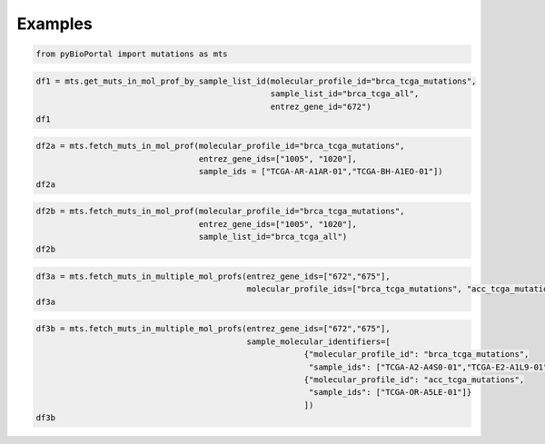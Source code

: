 .. raw:: html

  <hr>

.. raw:: html

    <head>
        <link rel="stylesheet" href="_static/css/notebook_cell_style.css" type="text/css">
    </head>     

Examples
^^^^^^^^

.. code:: ipython3

    from pyBioPortal import mutations as mts

.. code:: ipython3

    df1 = mts.get_muts_in_mol_prof_by_sample_list_id(molecular_profile_id="brca_tcga_mutations", 
                                                     sample_list_id="brca_tcga_all", 
                                                     entrez_gene_id="672")
    df1




.. raw:: html

    <div>
    <style scoped>
        .dataframe tbody tr th:only-of-type {
            vertical-align: middle;
        }
    
        .dataframe tbody tr th {
            vertical-align: top;
        }
    
        .dataframe thead th {
            text-align: right;
        }
    </style>
    <table border="1" class="dataframe">
      <thead>
        <tr style="text-align: right;">
          <th></th>
          <th>uniqueSampleKey</th>
          <th>uniquePatientKey</th>
          <th>molecularProfileId</th>
          <th>sampleId</th>
          <th>patientId</th>
          <th>entrezGeneId</th>
          <th>studyId</th>
          <th>center</th>
          <th>mutationStatus</th>
          <th>validationStatus</th>
          <th>...</th>
          <th>proteinChange</th>
          <th>mutationType</th>
          <th>ncbiBuild</th>
          <th>variantType</th>
          <th>keyword</th>
          <th>chr</th>
          <th>variantAllele</th>
          <th>refseqMrnaId</th>
          <th>proteinPosStart</th>
          <th>proteinPosEnd</th>
        </tr>
      </thead>
      <tbody>
        <tr>
          <th>0</th>
          <td>VENHQS1BMi1BNFMwLTAxOmJyY2FfdGNnYQ</td>
          <td>VENHQS1BMi1BNFMwOmJyY2FfdGNnYQ</td>
          <td>brca_tcga_mutations</td>
          <td>TCGA-A2-A4S0-01</td>
          <td>TCGA-A2-A4S0</td>
          <td>672</td>
          <td>brca_tcga</td>
          <td>genome.wustl.edu</td>
          <td>Somatic</td>
          <td>Untested</td>
          <td>...</td>
          <td>K50T</td>
          <td>Missense_Mutation</td>
          <td>GRCh37</td>
          <td>SNP</td>
          <td>BRCA1 K50 missense</td>
          <td>17</td>
          <td>G</td>
          <td>NM_007294.3</td>
          <td>50</td>
          <td>50</td>
        </tr>
        <tr>
          <th>1</th>
          <td>VENHQS1FMi1BMUw5LTAxOmJyY2FfdGNnYQ</td>
          <td>VENHQS1FMi1BMUw5OmJyY2FfdGNnYQ</td>
          <td>brca_tcga_mutations</td>
          <td>TCGA-E2-A1L9-01</td>
          <td>TCGA-E2-A1L9</td>
          <td>672</td>
          <td>brca_tcga</td>
          <td>genome.wustl.edu</td>
          <td>Somatic</td>
          <td>Untested</td>
          <td>...</td>
          <td>S1027I</td>
          <td>Missense_Mutation</td>
          <td>GRCh37</td>
          <td>SNP</td>
          <td>BRCA1 S1027 missense</td>
          <td>17</td>
          <td>A</td>
          <td>NM_007294.3</td>
          <td>1027</td>
          <td>1027</td>
        </tr>
        <tr>
          <th>2</th>
          <td>VENHQS1CSC1BMFdBLTAxOmJyY2FfdGNnYQ</td>
          <td>VENHQS1CSC1BMFdBOmJyY2FfdGNnYQ</td>
          <td>brca_tcga_mutations</td>
          <td>TCGA-BH-A0WA-01</td>
          <td>TCGA-BH-A0WA</td>
          <td>672</td>
          <td>brca_tcga</td>
          <td>genome.wustl.edu</td>
          <td>Somatic</td>
          <td>Untested</td>
          <td>...</td>
          <td>X1559_splice</td>
          <td>Splice_Site</td>
          <td>GRCh37</td>
          <td>SNP</td>
          <td>BRCA1 truncating</td>
          <td>17</td>
          <td>T</td>
          <td>NM_007294.3</td>
          <td>1559</td>
          <td>1559</td>
        </tr>
        <tr>
          <th>3</th>
          <td>VENHQS1FOS1BMU5DLTAxOmJyY2FfdGNnYQ</td>
          <td>VENHQS1FOS1BMU5DOmJyY2FfdGNnYQ</td>
          <td>brca_tcga_mutations</td>
          <td>TCGA-E9-A1NC-01</td>
          <td>TCGA-E9-A1NC</td>
          <td>672</td>
          <td>brca_tcga</td>
          <td>genome.wustl.edu</td>
          <td>Somatic</td>
          <td>Untested</td>
          <td>...</td>
          <td>Q139*</td>
          <td>Nonsense_Mutation</td>
          <td>GRCh37</td>
          <td>SNP</td>
          <td>BRCA1 truncating</td>
          <td>17</td>
          <td>A</td>
          <td>NM_007294.3</td>
          <td>139</td>
          <td>139</td>
        </tr>
        <tr>
          <th>4</th>
          <td>VENHQS1DOC1BMTJULTAxOmJyY2FfdGNnYQ</td>
          <td>VENHQS1DOC1BMTJUOmJyY2FfdGNnYQ</td>
          <td>brca_tcga_mutations</td>
          <td>TCGA-C8-A12T-01</td>
          <td>TCGA-C8-A12T</td>
          <td>672</td>
          <td>brca_tcga</td>
          <td>genome.wustl.edu</td>
          <td>Somatic</td>
          <td>Untested</td>
          <td>...</td>
          <td>D1344H</td>
          <td>Missense_Mutation</td>
          <td>GRCh37</td>
          <td>SNP</td>
          <td>BRCA1 D1344 missense</td>
          <td>17</td>
          <td>G</td>
          <td>NM_007294.3</td>
          <td>1344</td>
          <td>1344</td>
        </tr>
        <tr>
          <th>5</th>
          <td>VENHQS1MTC1BNVlQLTAxOmJyY2FfdGNnYQ</td>
          <td>VENHQS1MTC1BNVlQOmJyY2FfdGNnYQ</td>
          <td>brca_tcga_mutations</td>
          <td>TCGA-LL-A5YP-01</td>
          <td>TCGA-LL-A5YP</td>
          <td>672</td>
          <td>brca_tcga</td>
          <td>genome.wustl.edu</td>
          <td>Somatic</td>
          <td>Untested</td>
          <td>...</td>
          <td>D96H</td>
          <td>Missense_Mutation</td>
          <td>GRCh37</td>
          <td>SNP</td>
          <td>BRCA1 D96 missense</td>
          <td>17</td>
          <td>G</td>
          <td>NM_007294.3</td>
          <td>96</td>
          <td>96</td>
        </tr>
        <tr>
          <th>6</th>
          <td>VENHQS1BTy1BMUtSLTAxOmJyY2FfdGNnYQ</td>
          <td>VENHQS1BTy1BMUtSOmJyY2FfdGNnYQ</td>
          <td>brca_tcga_mutations</td>
          <td>TCGA-AO-A1KR-01</td>
          <td>TCGA-AO-A1KR</td>
          <td>672</td>
          <td>brca_tcga</td>
          <td>genome.wustl.edu</td>
          <td>Somatic</td>
          <td>Untested</td>
          <td>...</td>
          <td>C644del</td>
          <td>In_Frame_Del</td>
          <td>GRCh37</td>
          <td>DEL</td>
          <td>BRCA1 644-644 deletion</td>
          <td>17</td>
          <td>-</td>
          <td>NM_007294.3</td>
          <td>644</td>
          <td>644</td>
        </tr>
        <tr>
          <th>7</th>
          <td>VENHQS1BMS1BMFNJLTAxOmJyY2FfdGNnYQ</td>
          <td>VENHQS1BMS1BMFNJOmJyY2FfdGNnYQ</td>
          <td>brca_tcga_mutations</td>
          <td>TCGA-A1-A0SI-01</td>
          <td>TCGA-A1-A0SI</td>
          <td>672</td>
          <td>brca_tcga</td>
          <td>genome.wustl.edu</td>
          <td>Somatic</td>
          <td>Untested</td>
          <td>...</td>
          <td>E9Q</td>
          <td>Missense_Mutation</td>
          <td>GRCh37</td>
          <td>SNP</td>
          <td>BRCA1 E9 missense</td>
          <td>17</td>
          <td>G</td>
          <td>NM_007294.3</td>
          <td>9</td>
          <td>9</td>
        </tr>
        <tr>
          <th>8</th>
          <td>VENHQS1BTi1BMFhVLTAxOmJyY2FfdGNnYQ</td>
          <td>VENHQS1BTi1BMFhVOmJyY2FfdGNnYQ</td>
          <td>brca_tcga_mutations</td>
          <td>TCGA-AN-A0XU-01</td>
          <td>TCGA-AN-A0XU</td>
          <td>672</td>
          <td>brca_tcga</td>
          <td>genome.wustl.edu</td>
          <td>Somatic</td>
          <td>Untested</td>
          <td>...</td>
          <td>G1788V</td>
          <td>Missense_Mutation</td>
          <td>GRCh37</td>
          <td>SNP</td>
          <td>BRCA1 G1788 missense</td>
          <td>17</td>
          <td>A</td>
          <td>NM_007294.3</td>
          <td>1788</td>
          <td>1788</td>
        </tr>
        <tr>
          <th>9</th>
          <td>VENHQS1BMi1BMjVCLTAxOmJyY2FfdGNnYQ</td>
          <td>VENHQS1BMi1BMjVCOmJyY2FfdGNnYQ</td>
          <td>brca_tcga_mutations</td>
          <td>TCGA-A2-A25B-01</td>
          <td>TCGA-A2-A25B</td>
          <td>672</td>
          <td>brca_tcga</td>
          <td>genome.wustl.edu</td>
          <td>Somatic</td>
          <td>Untested</td>
          <td>...</td>
          <td>E720*</td>
          <td>Nonsense_Mutation</td>
          <td>GRCh37</td>
          <td>SNP</td>
          <td>BRCA1 truncating</td>
          <td>17</td>
          <td>A</td>
          <td>NM_007294.3</td>
          <td>720</td>
          <td>720</td>
        </tr>
        <tr>
          <th>10</th>
          <td>VENHQS1FVy1BMkZSLTAxOmJyY2FfdGNnYQ</td>
          <td>VENHQS1FVy1BMkZSOmJyY2FfdGNnYQ</td>
          <td>brca_tcga_mutations</td>
          <td>TCGA-EW-A2FR-01</td>
          <td>TCGA-EW-A2FR</td>
          <td>672</td>
          <td>brca_tcga</td>
          <td>genome.wustl.edu</td>
          <td>Somatic</td>
          <td>Untested</td>
          <td>...</td>
          <td>D366N</td>
          <td>Missense_Mutation</td>
          <td>GRCh37</td>
          <td>SNP</td>
          <td>BRCA1 D366 missense</td>
          <td>17</td>
          <td>T</td>
          <td>NM_007294.3</td>
          <td>366</td>
          <td>366</td>
        </tr>
        <tr>
          <th>11</th>
          <td>VENHQS1EOC1BMjdNLTAxOmJyY2FfdGNnYQ</td>
          <td>VENHQS1EOC1BMjdNOmJyY2FfdGNnYQ</td>
          <td>brca_tcga_mutations</td>
          <td>TCGA-D8-A27M-01</td>
          <td>TCGA-D8-A27M</td>
          <td>672</td>
          <td>brca_tcga</td>
          <td>genome.wustl.edu</td>
          <td>Somatic</td>
          <td>Untested</td>
          <td>...</td>
          <td>P1614Qfs*19</td>
          <td>Frame_Shift_Del</td>
          <td>GRCh37</td>
          <td>DEL</td>
          <td>BRCA1 truncating</td>
          <td>17</td>
          <td>-</td>
          <td>NM_007294.3</td>
          <td>1614</td>
          <td>1614</td>
        </tr>
        <tr>
          <th>12</th>
          <td>VENHQS1QRS1BNURFLTAxOmJyY2FfdGNnYQ</td>
          <td>VENHQS1QRS1BNURFOmJyY2FfdGNnYQ</td>
          <td>brca_tcga_mutations</td>
          <td>TCGA-PE-A5DE-01</td>
          <td>TCGA-PE-A5DE</td>
          <td>672</td>
          <td>brca_tcga</td>
          <td>genome.wustl.edu</td>
          <td>Somatic</td>
          <td>Untested</td>
          <td>...</td>
          <td>E1419K</td>
          <td>Missense_Mutation</td>
          <td>GRCh37</td>
          <td>SNP</td>
          <td>BRCA1 E1419 missense</td>
          <td>17</td>
          <td>T</td>
          <td>NM_007294.3</td>
          <td>1419</td>
          <td>1419</td>
        </tr>
      </tbody>
    </table>
    <p>13 rows × 25 columns</p>
    </div>



.. code:: ipython3

    df2a = mts.fetch_muts_in_mol_prof(molecular_profile_id="brca_tcga_mutations",
                                      entrez_gene_ids=["1005", "1020"],
                                      sample_ids = ["TCGA-AR-A1AR-01","TCGA-BH-A1EO-01"])                                                 
    df2a




.. raw:: html

    <div>
    <style scoped>
        .dataframe tbody tr th:only-of-type {
            vertical-align: middle;
        }
    
        .dataframe tbody tr th {
            vertical-align: top;
        }
    
        .dataframe thead th {
            text-align: right;
        }
    </style>
    <table border="1" class="dataframe">
      <thead>
        <tr style="text-align: right;">
          <th></th>
          <th>uniqueSampleKey</th>
          <th>uniquePatientKey</th>
          <th>molecularProfileId</th>
          <th>sampleId</th>
          <th>patientId</th>
          <th>entrezGeneId</th>
          <th>studyId</th>
          <th>center</th>
          <th>mutationStatus</th>
          <th>validationStatus</th>
          <th>...</th>
          <th>proteinChange</th>
          <th>mutationType</th>
          <th>ncbiBuild</th>
          <th>variantType</th>
          <th>keyword</th>
          <th>chr</th>
          <th>variantAllele</th>
          <th>refseqMrnaId</th>
          <th>proteinPosStart</th>
          <th>proteinPosEnd</th>
        </tr>
      </thead>
      <tbody>
        <tr>
          <th>0</th>
          <td>VENHQS1CSC1BMUVPLTAxOmJyY2FfdGNnYQ</td>
          <td>VENHQS1CSC1BMUVPOmJyY2FfdGNnYQ</td>
          <td>brca_tcga_mutations</td>
          <td>TCGA-BH-A1EO-01</td>
          <td>TCGA-BH-A1EO</td>
          <td>1005</td>
          <td>brca_tcga</td>
          <td>genome.wustl.edu</td>
          <td>Somatic</td>
          <td>Untested</td>
          <td>...</td>
          <td>R695Q</td>
          <td>Missense_Mutation</td>
          <td>GRCh37</td>
          <td>SNP</td>
          <td>CDH7 R695 missense</td>
          <td>18</td>
          <td>A</td>
          <td>NM_004361.2</td>
          <td>695</td>
          <td>695</td>
        </tr>
        <tr>
          <th>1</th>
          <td>VENHQS1CSC1BMUVPLTAxOmJyY2FfdGNnYQ</td>
          <td>VENHQS1CSC1BMUVPOmJyY2FfdGNnYQ</td>
          <td>brca_tcga_mutations</td>
          <td>TCGA-BH-A1EO-01</td>
          <td>TCGA-BH-A1EO</td>
          <td>1020</td>
          <td>brca_tcga</td>
          <td>genome.wustl.edu</td>
          <td>Somatic</td>
          <td>Untested</td>
          <td>...</td>
          <td>V162L</td>
          <td>Missense_Mutation</td>
          <td>GRCh37</td>
          <td>SNP</td>
          <td>CDK5 V162 missense</td>
          <td>7</td>
          <td>A</td>
          <td>NM_004935.3</td>
          <td>162</td>
          <td>162</td>
        </tr>
      </tbody>
    </table>
    <p>2 rows × 25 columns</p>
    </div>



.. code:: ipython3

    df2b = mts.fetch_muts_in_mol_prof(molecular_profile_id="brca_tcga_mutations", 
                                      entrez_gene_ids=["1005", "1020"],
                                      sample_list_id="brca_tcga_all")
    df2b                                           




.. raw:: html

    <div>
    <style scoped>
        .dataframe tbody tr th:only-of-type {
            vertical-align: middle;
        }
    
        .dataframe tbody tr th {
            vertical-align: top;
        }
    
        .dataframe thead th {
            text-align: right;
        }
    </style>
    <table border="1" class="dataframe">
      <thead>
        <tr style="text-align: right;">
          <th></th>
          <th>uniqueSampleKey</th>
          <th>uniquePatientKey</th>
          <th>molecularProfileId</th>
          <th>sampleId</th>
          <th>patientId</th>
          <th>entrezGeneId</th>
          <th>studyId</th>
          <th>center</th>
          <th>mutationStatus</th>
          <th>validationStatus</th>
          <th>...</th>
          <th>proteinChange</th>
          <th>mutationType</th>
          <th>ncbiBuild</th>
          <th>variantType</th>
          <th>keyword</th>
          <th>chr</th>
          <th>variantAllele</th>
          <th>refseqMrnaId</th>
          <th>proteinPosStart</th>
          <th>proteinPosEnd</th>
        </tr>
      </thead>
      <tbody>
        <tr>
          <th>0</th>
          <td>VENHQS1CSC1BMUVPLTAxOmJyY2FfdGNnYQ</td>
          <td>VENHQS1CSC1BMUVPOmJyY2FfdGNnYQ</td>
          <td>brca_tcga_mutations</td>
          <td>TCGA-BH-A1EO-01</td>
          <td>TCGA-BH-A1EO</td>
          <td>1005</td>
          <td>brca_tcga</td>
          <td>genome.wustl.edu</td>
          <td>Somatic</td>
          <td>Untested</td>
          <td>...</td>
          <td>R695Q</td>
          <td>Missense_Mutation</td>
          <td>GRCh37</td>
          <td>SNP</td>
          <td>CDH7 R695 missense</td>
          <td>18</td>
          <td>A</td>
          <td>NM_004361.2</td>
          <td>695</td>
          <td>695</td>
        </tr>
        <tr>
          <th>1</th>
          <td>VENHQS1PTC1BNUQ4LTAxOmJyY2FfdGNnYQ</td>
          <td>VENHQS1PTC1BNUQ4OmJyY2FfdGNnYQ</td>
          <td>brca_tcga_mutations</td>
          <td>TCGA-OL-A5D8-01</td>
          <td>TCGA-OL-A5D8</td>
          <td>1005</td>
          <td>brca_tcga</td>
          <td>genome.wustl.edu</td>
          <td>Somatic</td>
          <td>Untested</td>
          <td>...</td>
          <td>S556*</td>
          <td>Nonsense_Mutation</td>
          <td>GRCh37</td>
          <td>SNP</td>
          <td>CDH7 truncating</td>
          <td>18</td>
          <td>A</td>
          <td>NM_004361.2</td>
          <td>556</td>
          <td>556</td>
        </tr>
        <tr>
          <th>2</th>
          <td>VENHQS1EOC1BMUpMLTAxOmJyY2FfdGNnYQ</td>
          <td>VENHQS1EOC1BMUpMOmJyY2FfdGNnYQ</td>
          <td>brca_tcga_mutations</td>
          <td>TCGA-D8-A1JL-01</td>
          <td>TCGA-D8-A1JL</td>
          <td>1005</td>
          <td>brca_tcga</td>
          <td>genome.wustl.edu</td>
          <td>Somatic</td>
          <td>Untested</td>
          <td>...</td>
          <td>G78A</td>
          <td>Missense_Mutation</td>
          <td>GRCh37</td>
          <td>SNP</td>
          <td>CDH7 G78 missense</td>
          <td>18</td>
          <td>C</td>
          <td>NM_004361.2</td>
          <td>78</td>
          <td>78</td>
        </tr>
        <tr>
          <th>3</th>
          <td>VENHQS1BTi1BMDQ2LTAxOmJyY2FfdGNnYQ</td>
          <td>VENHQS1BTi1BMDQ2OmJyY2FfdGNnYQ</td>
          <td>brca_tcga_mutations</td>
          <td>TCGA-AN-A046-01</td>
          <td>TCGA-AN-A046</td>
          <td>1005</td>
          <td>brca_tcga</td>
          <td>genome.wustl.edu</td>
          <td>Somatic</td>
          <td>Untested</td>
          <td>...</td>
          <td>T178M</td>
          <td>Missense_Mutation</td>
          <td>GRCh37</td>
          <td>SNP</td>
          <td>CDH7 T178 missense</td>
          <td>18</td>
          <td>T</td>
          <td>NM_004361.2</td>
          <td>178</td>
          <td>178</td>
        </tr>
        <tr>
          <th>4</th>
          <td>VENHQS1BTi1BMDQ2LTAxOmJyY2FfdGNnYQ</td>
          <td>VENHQS1BTi1BMDQ2OmJyY2FfdGNnYQ</td>
          <td>brca_tcga_mutations</td>
          <td>TCGA-AN-A046-01</td>
          <td>TCGA-AN-A046</td>
          <td>1005</td>
          <td>brca_tcga</td>
          <td>genome.wustl.edu</td>
          <td>Somatic</td>
          <td>Untested</td>
          <td>...</td>
          <td>R264Q</td>
          <td>Missense_Mutation</td>
          <td>GRCh37</td>
          <td>SNP</td>
          <td>CDH7 R264 missense</td>
          <td>18</td>
          <td>A</td>
          <td>NM_004361.2</td>
          <td>264</td>
          <td>264</td>
        </tr>
        <tr>
          <th>5</th>
          <td>VENHQS1CSC1BMUVPLTAxOmJyY2FfdGNnYQ</td>
          <td>VENHQS1CSC1BMUVPOmJyY2FfdGNnYQ</td>
          <td>brca_tcga_mutations</td>
          <td>TCGA-BH-A1EO-01</td>
          <td>TCGA-BH-A1EO</td>
          <td>1020</td>
          <td>brca_tcga</td>
          <td>genome.wustl.edu</td>
          <td>Somatic</td>
          <td>Untested</td>
          <td>...</td>
          <td>V162L</td>
          <td>Missense_Mutation</td>
          <td>GRCh37</td>
          <td>SNP</td>
          <td>CDK5 V162 missense</td>
          <td>7</td>
          <td>A</td>
          <td>NM_004935.3</td>
          <td>162</td>
          <td>162</td>
        </tr>
        <tr>
          <th>6</th>
          <td>VENHQS1EOC1BMUpBLTAxOmJyY2FfdGNnYQ</td>
          <td>VENHQS1EOC1BMUpBOmJyY2FfdGNnYQ</td>
          <td>brca_tcga_mutations</td>
          <td>TCGA-D8-A1JA-01</td>
          <td>TCGA-D8-A1JA</td>
          <td>1020</td>
          <td>brca_tcga</td>
          <td>genome.wustl.edu</td>
          <td>Somatic</td>
          <td>Untested</td>
          <td>...</td>
          <td>E101Q</td>
          <td>Missense_Mutation</td>
          <td>GRCh37</td>
          <td>SNP</td>
          <td>CDK5 E101 missense</td>
          <td>7</td>
          <td>G</td>
          <td>NM_004935.3</td>
          <td>101</td>
          <td>101</td>
        </tr>
      </tbody>
    </table>
    <p>7 rows × 25 columns</p>
    </div>



.. code:: ipython3

    df3a = mts.fetch_muts_in_multiple_mol_profs(entrez_gene_ids=["672","675"], 
                                                molecular_profile_ids=["brca_tcga_mutations", "acc_tcga_mutations"])
    df3a




.. raw:: html

    <div>
    <style scoped>
        .dataframe tbody tr th:only-of-type {
            vertical-align: middle;
        }
    
        .dataframe tbody tr th {
            vertical-align: top;
        }
    
        .dataframe thead th {
            text-align: right;
        }
    </style>
    <table border="1" class="dataframe">
      <thead>
        <tr style="text-align: right;">
          <th></th>
          <th>uniqueSampleKey</th>
          <th>uniquePatientKey</th>
          <th>molecularProfileId</th>
          <th>sampleId</th>
          <th>patientId</th>
          <th>entrezGeneId</th>
          <th>studyId</th>
          <th>center</th>
          <th>mutationStatus</th>
          <th>validationStatus</th>
          <th>...</th>
          <th>proteinChange</th>
          <th>mutationType</th>
          <th>ncbiBuild</th>
          <th>variantType</th>
          <th>chr</th>
          <th>variantAllele</th>
          <th>refseqMrnaId</th>
          <th>proteinPosStart</th>
          <th>proteinPosEnd</th>
          <th>keyword</th>
        </tr>
      </thead>
      <tbody>
        <tr>
          <th>0</th>
          <td>VENHQS1PUi1BNUxFLTAxOmFjY190Y2dh</td>
          <td>VENHQS1PUi1BNUxFOmFjY190Y2dh</td>
          <td>acc_tcga_mutations</td>
          <td>TCGA-OR-A5LE-01</td>
          <td>TCGA-OR-A5LE</td>
          <td>675</td>
          <td>acc_tcga</td>
          <td>bcgsc.ca</td>
          <td>Somatic</td>
          <td>Untested</td>
          <td>...</td>
          <td>V733_L734insFFF</td>
          <td>In_Frame_Ins</td>
          <td>GRCh37</td>
          <td>INS</td>
          <td>13</td>
          <td>TCTTCTTCT</td>
          <td>NA</td>
          <td>733</td>
          <td>734</td>
          <td>NaN</td>
        </tr>
        <tr>
          <th>1</th>
          <td>VENHQS1BMi1BNFMwLTAxOmJyY2FfdGNnYQ</td>
          <td>VENHQS1BMi1BNFMwOmJyY2FfdGNnYQ</td>
          <td>brca_tcga_mutations</td>
          <td>TCGA-A2-A4S0-01</td>
          <td>TCGA-A2-A4S0</td>
          <td>672</td>
          <td>brca_tcga</td>
          <td>genome.wustl.edu</td>
          <td>Somatic</td>
          <td>Untested</td>
          <td>...</td>
          <td>K50T</td>
          <td>Missense_Mutation</td>
          <td>GRCh37</td>
          <td>SNP</td>
          <td>17</td>
          <td>G</td>
          <td>NM_007294.3</td>
          <td>50</td>
          <td>50</td>
          <td>BRCA1 K50 missense</td>
        </tr>
        <tr>
          <th>2</th>
          <td>VENHQS1FMi1BMUw5LTAxOmJyY2FfdGNnYQ</td>
          <td>VENHQS1FMi1BMUw5OmJyY2FfdGNnYQ</td>
          <td>brca_tcga_mutations</td>
          <td>TCGA-E2-A1L9-01</td>
          <td>TCGA-E2-A1L9</td>
          <td>672</td>
          <td>brca_tcga</td>
          <td>genome.wustl.edu</td>
          <td>Somatic</td>
          <td>Untested</td>
          <td>...</td>
          <td>S1027I</td>
          <td>Missense_Mutation</td>
          <td>GRCh37</td>
          <td>SNP</td>
          <td>17</td>
          <td>A</td>
          <td>NM_007294.3</td>
          <td>1027</td>
          <td>1027</td>
          <td>BRCA1 S1027 missense</td>
        </tr>
        <tr>
          <th>3</th>
          <td>VENHQS1CSC1BMFdBLTAxOmJyY2FfdGNnYQ</td>
          <td>VENHQS1CSC1BMFdBOmJyY2FfdGNnYQ</td>
          <td>brca_tcga_mutations</td>
          <td>TCGA-BH-A0WA-01</td>
          <td>TCGA-BH-A0WA</td>
          <td>672</td>
          <td>brca_tcga</td>
          <td>genome.wustl.edu</td>
          <td>Somatic</td>
          <td>Untested</td>
          <td>...</td>
          <td>X1559_splice</td>
          <td>Splice_Site</td>
          <td>GRCh37</td>
          <td>SNP</td>
          <td>17</td>
          <td>T</td>
          <td>NM_007294.3</td>
          <td>1559</td>
          <td>1559</td>
          <td>BRCA1 truncating</td>
        </tr>
        <tr>
          <th>4</th>
          <td>VENHQS1FOS1BMU5DLTAxOmJyY2FfdGNnYQ</td>
          <td>VENHQS1FOS1BMU5DOmJyY2FfdGNnYQ</td>
          <td>brca_tcga_mutations</td>
          <td>TCGA-E9-A1NC-01</td>
          <td>TCGA-E9-A1NC</td>
          <td>672</td>
          <td>brca_tcga</td>
          <td>genome.wustl.edu</td>
          <td>Somatic</td>
          <td>Untested</td>
          <td>...</td>
          <td>Q139*</td>
          <td>Nonsense_Mutation</td>
          <td>GRCh37</td>
          <td>SNP</td>
          <td>17</td>
          <td>A</td>
          <td>NM_007294.3</td>
          <td>139</td>
          <td>139</td>
          <td>BRCA1 truncating</td>
        </tr>
        <tr>
          <th>5</th>
          <td>VENHQS1DOC1BMTJULTAxOmJyY2FfdGNnYQ</td>
          <td>VENHQS1DOC1BMTJUOmJyY2FfdGNnYQ</td>
          <td>brca_tcga_mutations</td>
          <td>TCGA-C8-A12T-01</td>
          <td>TCGA-C8-A12T</td>
          <td>672</td>
          <td>brca_tcga</td>
          <td>genome.wustl.edu</td>
          <td>Somatic</td>
          <td>Untested</td>
          <td>...</td>
          <td>D1344H</td>
          <td>Missense_Mutation</td>
          <td>GRCh37</td>
          <td>SNP</td>
          <td>17</td>
          <td>G</td>
          <td>NM_007294.3</td>
          <td>1344</td>
          <td>1344</td>
          <td>BRCA1 D1344 missense</td>
        </tr>
        <tr>
          <th>6</th>
          <td>VENHQS1MTC1BNVlQLTAxOmJyY2FfdGNnYQ</td>
          <td>VENHQS1MTC1BNVlQOmJyY2FfdGNnYQ</td>
          <td>brca_tcga_mutations</td>
          <td>TCGA-LL-A5YP-01</td>
          <td>TCGA-LL-A5YP</td>
          <td>672</td>
          <td>brca_tcga</td>
          <td>genome.wustl.edu</td>
          <td>Somatic</td>
          <td>Untested</td>
          <td>...</td>
          <td>D96H</td>
          <td>Missense_Mutation</td>
          <td>GRCh37</td>
          <td>SNP</td>
          <td>17</td>
          <td>G</td>
          <td>NM_007294.3</td>
          <td>96</td>
          <td>96</td>
          <td>BRCA1 D96 missense</td>
        </tr>
        <tr>
          <th>7</th>
          <td>VENHQS1BTy1BMUtSLTAxOmJyY2FfdGNnYQ</td>
          <td>VENHQS1BTy1BMUtSOmJyY2FfdGNnYQ</td>
          <td>brca_tcga_mutations</td>
          <td>TCGA-AO-A1KR-01</td>
          <td>TCGA-AO-A1KR</td>
          <td>672</td>
          <td>brca_tcga</td>
          <td>genome.wustl.edu</td>
          <td>Somatic</td>
          <td>Untested</td>
          <td>...</td>
          <td>C644del</td>
          <td>In_Frame_Del</td>
          <td>GRCh37</td>
          <td>DEL</td>
          <td>17</td>
          <td>-</td>
          <td>NM_007294.3</td>
          <td>644</td>
          <td>644</td>
          <td>BRCA1 644-644 deletion</td>
        </tr>
        <tr>
          <th>8</th>
          <td>VENHQS1BMS1BMFNJLTAxOmJyY2FfdGNnYQ</td>
          <td>VENHQS1BMS1BMFNJOmJyY2FfdGNnYQ</td>
          <td>brca_tcga_mutations</td>
          <td>TCGA-A1-A0SI-01</td>
          <td>TCGA-A1-A0SI</td>
          <td>672</td>
          <td>brca_tcga</td>
          <td>genome.wustl.edu</td>
          <td>Somatic</td>
          <td>Untested</td>
          <td>...</td>
          <td>E9Q</td>
          <td>Missense_Mutation</td>
          <td>GRCh37</td>
          <td>SNP</td>
          <td>17</td>
          <td>G</td>
          <td>NM_007294.3</td>
          <td>9</td>
          <td>9</td>
          <td>BRCA1 E9 missense</td>
        </tr>
        <tr>
          <th>9</th>
          <td>VENHQS1BTi1BMFhVLTAxOmJyY2FfdGNnYQ</td>
          <td>VENHQS1BTi1BMFhVOmJyY2FfdGNnYQ</td>
          <td>brca_tcga_mutations</td>
          <td>TCGA-AN-A0XU-01</td>
          <td>TCGA-AN-A0XU</td>
          <td>672</td>
          <td>brca_tcga</td>
          <td>genome.wustl.edu</td>
          <td>Somatic</td>
          <td>Untested</td>
          <td>...</td>
          <td>G1788V</td>
          <td>Missense_Mutation</td>
          <td>GRCh37</td>
          <td>SNP</td>
          <td>17</td>
          <td>A</td>
          <td>NM_007294.3</td>
          <td>1788</td>
          <td>1788</td>
          <td>BRCA1 G1788 missense</td>
        </tr>
        <tr>
          <th>10</th>
          <td>VENHQS1BMi1BMjVCLTAxOmJyY2FfdGNnYQ</td>
          <td>VENHQS1BMi1BMjVCOmJyY2FfdGNnYQ</td>
          <td>brca_tcga_mutations</td>
          <td>TCGA-A2-A25B-01</td>
          <td>TCGA-A2-A25B</td>
          <td>672</td>
          <td>brca_tcga</td>
          <td>genome.wustl.edu</td>
          <td>Somatic</td>
          <td>Untested</td>
          <td>...</td>
          <td>E720*</td>
          <td>Nonsense_Mutation</td>
          <td>GRCh37</td>
          <td>SNP</td>
          <td>17</td>
          <td>A</td>
          <td>NM_007294.3</td>
          <td>720</td>
          <td>720</td>
          <td>BRCA1 truncating</td>
        </tr>
        <tr>
          <th>11</th>
          <td>VENHQS1FVy1BMkZSLTAxOmJyY2FfdGNnYQ</td>
          <td>VENHQS1FVy1BMkZSOmJyY2FfdGNnYQ</td>
          <td>brca_tcga_mutations</td>
          <td>TCGA-EW-A2FR-01</td>
          <td>TCGA-EW-A2FR</td>
          <td>672</td>
          <td>brca_tcga</td>
          <td>genome.wustl.edu</td>
          <td>Somatic</td>
          <td>Untested</td>
          <td>...</td>
          <td>D366N</td>
          <td>Missense_Mutation</td>
          <td>GRCh37</td>
          <td>SNP</td>
          <td>17</td>
          <td>T</td>
          <td>NM_007294.3</td>
          <td>366</td>
          <td>366</td>
          <td>BRCA1 D366 missense</td>
        </tr>
        <tr>
          <th>12</th>
          <td>VENHQS1EOC1BMjdNLTAxOmJyY2FfdGNnYQ</td>
          <td>VENHQS1EOC1BMjdNOmJyY2FfdGNnYQ</td>
          <td>brca_tcga_mutations</td>
          <td>TCGA-D8-A27M-01</td>
          <td>TCGA-D8-A27M</td>
          <td>672</td>
          <td>brca_tcga</td>
          <td>genome.wustl.edu</td>
          <td>Somatic</td>
          <td>Untested</td>
          <td>...</td>
          <td>P1614Qfs*19</td>
          <td>Frame_Shift_Del</td>
          <td>GRCh37</td>
          <td>DEL</td>
          <td>17</td>
          <td>-</td>
          <td>NM_007294.3</td>
          <td>1614</td>
          <td>1614</td>
          <td>BRCA1 truncating</td>
        </tr>
        <tr>
          <th>13</th>
          <td>VENHQS1QRS1BNURFLTAxOmJyY2FfdGNnYQ</td>
          <td>VENHQS1QRS1BNURFOmJyY2FfdGNnYQ</td>
          <td>brca_tcga_mutations</td>
          <td>TCGA-PE-A5DE-01</td>
          <td>TCGA-PE-A5DE</td>
          <td>672</td>
          <td>brca_tcga</td>
          <td>genome.wustl.edu</td>
          <td>Somatic</td>
          <td>Untested</td>
          <td>...</td>
          <td>E1419K</td>
          <td>Missense_Mutation</td>
          <td>GRCh37</td>
          <td>SNP</td>
          <td>17</td>
          <td>T</td>
          <td>NM_007294.3</td>
          <td>1419</td>
          <td>1419</td>
          <td>BRCA1 E1419 missense</td>
        </tr>
        <tr>
          <th>14</th>
          <td>VENHQS1BOC1BMDdJLTAxOmJyY2FfdGNnYQ</td>
          <td>VENHQS1BOC1BMDdJOmJyY2FfdGNnYQ</td>
          <td>brca_tcga_mutations</td>
          <td>TCGA-A8-A07I-01</td>
          <td>TCGA-A8-A07I</td>
          <td>675</td>
          <td>brca_tcga</td>
          <td>genome.wustl.edu</td>
          <td>Somatic</td>
          <td>Untested</td>
          <td>...</td>
          <td>D1355Y</td>
          <td>Missense_Mutation</td>
          <td>GRCh37</td>
          <td>SNP</td>
          <td>13</td>
          <td>T</td>
          <td>NA</td>
          <td>1355</td>
          <td>1355</td>
          <td>BRCA2 D1355 missense</td>
        </tr>
        <tr>
          <th>15</th>
          <td>VENHQS1EOC1BMUpQLTAxOmJyY2FfdGNnYQ</td>
          <td>VENHQS1EOC1BMUpQOmJyY2FfdGNnYQ</td>
          <td>brca_tcga_mutations</td>
          <td>TCGA-D8-A1JP-01</td>
          <td>TCGA-D8-A1JP</td>
          <td>675</td>
          <td>brca_tcga</td>
          <td>genome.wustl.edu</td>
          <td>Somatic</td>
          <td>Untested</td>
          <td>...</td>
          <td>L1965Ffs*39</td>
          <td>Frame_Shift_Del</td>
          <td>GRCh37</td>
          <td>DEL</td>
          <td>13</td>
          <td>-</td>
          <td>NA</td>
          <td>1965</td>
          <td>1965</td>
          <td>BRCA2 truncating</td>
        </tr>
        <tr>
          <th>16</th>
          <td>VENHQS1BOC1BMDhMLTAxOmJyY2FfdGNnYQ</td>
          <td>VENHQS1BOC1BMDhMOmJyY2FfdGNnYQ</td>
          <td>brca_tcga_mutations</td>
          <td>TCGA-A8-A08L-01</td>
          <td>TCGA-A8-A08L</td>
          <td>675</td>
          <td>brca_tcga</td>
          <td>genome.wustl.edu</td>
          <td>Somatic</td>
          <td>Untested</td>
          <td>...</td>
          <td>X2602_splice</td>
          <td>Splice_Site</td>
          <td>GRCh37</td>
          <td>SNP</td>
          <td>13</td>
          <td>A</td>
          <td>NA</td>
          <td>2602</td>
          <td>2602</td>
          <td>BRCA2 truncating</td>
        </tr>
        <tr>
          <th>17</th>
          <td>VENHQS1EOC1BMjdHLTAxOmJyY2FfdGNnYQ</td>
          <td>VENHQS1EOC1BMjdHOmJyY2FfdGNnYQ</td>
          <td>brca_tcga_mutations</td>
          <td>TCGA-D8-A27G-01</td>
          <td>TCGA-D8-A27G</td>
          <td>675</td>
          <td>brca_tcga</td>
          <td>genome.wustl.edu</td>
          <td>Somatic</td>
          <td>Untested</td>
          <td>...</td>
          <td>E2175Q</td>
          <td>Missense_Mutation</td>
          <td>GRCh37</td>
          <td>SNP</td>
          <td>13</td>
          <td>C</td>
          <td>NA</td>
          <td>2175</td>
          <td>2175</td>
          <td>BRCA2 E2175 missense</td>
        </tr>
        <tr>
          <th>18</th>
          <td>VENHQS1BTi1BMEFULTAxOmJyY2FfdGNnYQ</td>
          <td>VENHQS1BTi1BMEFUOmJyY2FfdGNnYQ</td>
          <td>brca_tcga_mutations</td>
          <td>TCGA-AN-A0AT-01</td>
          <td>TCGA-AN-A0AT</td>
          <td>675</td>
          <td>brca_tcga</td>
          <td>genome.wustl.edu</td>
          <td>Somatic</td>
          <td>Untested</td>
          <td>...</td>
          <td>E2650Q</td>
          <td>Missense_Mutation</td>
          <td>GRCh37</td>
          <td>SNP</td>
          <td>13</td>
          <td>C</td>
          <td>NA</td>
          <td>2650</td>
          <td>2650</td>
          <td>BRCA2 E2650 missense</td>
        </tr>
        <tr>
          <th>19</th>
          <td>VENHQS1BMi1BMFQwLTAxOmJyY2FfdGNnYQ</td>
          <td>VENHQS1BMi1BMFQwOmJyY2FfdGNnYQ</td>
          <td>brca_tcga_mutations</td>
          <td>TCGA-A2-A0T0-01</td>
          <td>TCGA-A2-A0T0</td>
          <td>675</td>
          <td>brca_tcga</td>
          <td>genome.wustl.edu</td>
          <td>Somatic</td>
          <td>Untested</td>
          <td>...</td>
          <td>L2926*</td>
          <td>Nonsense_Mutation</td>
          <td>GRCh37</td>
          <td>SNP</td>
          <td>13</td>
          <td>G</td>
          <td>NA</td>
          <td>2926</td>
          <td>2926</td>
          <td>BRCA2 truncating</td>
        </tr>
        <tr>
          <th>20</th>
          <td>VENHQS1DOC1BMTJULTAxOmJyY2FfdGNnYQ</td>
          <td>VENHQS1DOC1BMTJUOmJyY2FfdGNnYQ</td>
          <td>brca_tcga_mutations</td>
          <td>TCGA-C8-A12T-01</td>
          <td>TCGA-C8-A12T</td>
          <td>675</td>
          <td>brca_tcga</td>
          <td>genome.wustl.edu</td>
          <td>Somatic</td>
          <td>Untested</td>
          <td>...</td>
          <td>E3177Q</td>
          <td>Missense_Mutation</td>
          <td>GRCh37</td>
          <td>SNP</td>
          <td>13</td>
          <td>C</td>
          <td>NA</td>
          <td>3177</td>
          <td>3177</td>
          <td>BRCA2 E3177 missense</td>
        </tr>
        <tr>
          <th>21</th>
          <td>VENHQS1BOC1BMDhCLTAxOmJyY2FfdGNnYQ</td>
          <td>VENHQS1BOC1BMDhCOmJyY2FfdGNnYQ</td>
          <td>brca_tcga_mutations</td>
          <td>TCGA-A8-A08B-01</td>
          <td>TCGA-A8-A08B</td>
          <td>675</td>
          <td>brca_tcga</td>
          <td>genome.wustl.edu</td>
          <td>Somatic</td>
          <td>Untested</td>
          <td>...</td>
          <td>V1270del</td>
          <td>In_Frame_Del</td>
          <td>GRCh37</td>
          <td>DEL</td>
          <td>13</td>
          <td>-</td>
          <td>NA</td>
          <td>1268</td>
          <td>1270</td>
          <td>BRCA2 1270-1270 deletion</td>
        </tr>
        <tr>
          <th>22</th>
          <td>VENHQS1BUi1BMUFJLTAxOmJyY2FfdGNnYQ</td>
          <td>VENHQS1BUi1BMUFJOmJyY2FfdGNnYQ</td>
          <td>brca_tcga_mutations</td>
          <td>TCGA-AR-A1AI-01</td>
          <td>TCGA-AR-A1AI</td>
          <td>675</td>
          <td>brca_tcga</td>
          <td>genome.wustl.edu</td>
          <td>Somatic</td>
          <td>Untested</td>
          <td>...</td>
          <td>R2336C</td>
          <td>Missense_Mutation</td>
          <td>GRCh37</td>
          <td>SNP</td>
          <td>13</td>
          <td>T</td>
          <td>NA</td>
          <td>2336</td>
          <td>2336</td>
          <td>BRCA2 R2336 missense</td>
        </tr>
        <tr>
          <th>23</th>
          <td>VENHQS1CSC1BMEhGLTAxOmJyY2FfdGNnYQ</td>
          <td>VENHQS1CSC1BMEhGOmJyY2FfdGNnYQ</td>
          <td>brca_tcga_mutations</td>
          <td>TCGA-BH-A0HF-01</td>
          <td>TCGA-BH-A0HF</td>
          <td>675</td>
          <td>brca_tcga</td>
          <td>genome.wustl.edu</td>
          <td>Somatic</td>
          <td>Untested</td>
          <td>...</td>
          <td>S879F</td>
          <td>Missense_Mutation</td>
          <td>GRCh37</td>
          <td>SNP</td>
          <td>13</td>
          <td>T</td>
          <td>NA</td>
          <td>879</td>
          <td>879</td>
          <td>BRCA2 S879 missense</td>
        </tr>
        <tr>
          <th>24</th>
          <td>VENHQS1BQy1BMjNILTAxOmJyY2FfdGNnYQ</td>
          <td>VENHQS1BQy1BMjNIOmJyY2FfdGNnYQ</td>
          <td>brca_tcga_mutations</td>
          <td>TCGA-AC-A23H-01</td>
          <td>TCGA-AC-A23H</td>
          <td>675</td>
          <td>brca_tcga</td>
          <td>genome.wustl.edu</td>
          <td>Somatic</td>
          <td>Untested</td>
          <td>...</td>
          <td>D687H</td>
          <td>Missense_Mutation</td>
          <td>GRCh37</td>
          <td>SNP</td>
          <td>13</td>
          <td>C</td>
          <td>NA</td>
          <td>687</td>
          <td>687</td>
          <td>BRCA2 D687 missense</td>
        </tr>
        <tr>
          <th>25</th>
          <td>VENHQS1BQy1BMjNILTAxOmJyY2FfdGNnYQ</td>
          <td>VENHQS1BQy1BMjNIOmJyY2FfdGNnYQ</td>
          <td>brca_tcga_mutations</td>
          <td>TCGA-AC-A23H-01</td>
          <td>TCGA-AC-A23H</td>
          <td>675</td>
          <td>brca_tcga</td>
          <td>genome.wustl.edu</td>
          <td>Somatic</td>
          <td>Untested</td>
          <td>...</td>
          <td>D1033H</td>
          <td>Missense_Mutation</td>
          <td>GRCh37</td>
          <td>SNP</td>
          <td>13</td>
          <td>C</td>
          <td>NA</td>
          <td>1033</td>
          <td>1033</td>
          <td>BRCA2 D1033 missense</td>
        </tr>
        <tr>
          <th>26</th>
          <td>VENHQS1FVy1BMVBFLTAxOmJyY2FfdGNnYQ</td>
          <td>VENHQS1FVy1BMVBFOmJyY2FfdGNnYQ</td>
          <td>brca_tcga_mutations</td>
          <td>TCGA-EW-A1PE-01</td>
          <td>TCGA-EW-A1PE</td>
          <td>675</td>
          <td>brca_tcga</td>
          <td>genome.wustl.edu</td>
          <td>Somatic</td>
          <td>Untested</td>
          <td>...</td>
          <td>E1158Q</td>
          <td>Missense_Mutation</td>
          <td>GRCh37</td>
          <td>SNP</td>
          <td>13</td>
          <td>C</td>
          <td>NA</td>
          <td>1158</td>
          <td>1158</td>
          <td>BRCA2 E1158 missense</td>
        </tr>
        <tr>
          <th>27</th>
          <td>VENHQS1FVy1BMVBFLTAxOmJyY2FfdGNnYQ</td>
          <td>VENHQS1FVy1BMVBFOmJyY2FfdGNnYQ</td>
          <td>brca_tcga_mutations</td>
          <td>TCGA-EW-A1PE-01</td>
          <td>TCGA-EW-A1PE</td>
          <td>675</td>
          <td>brca_tcga</td>
          <td>genome.wustl.edu</td>
          <td>Somatic</td>
          <td>Untested</td>
          <td>...</td>
          <td>K1191N</td>
          <td>Missense_Mutation</td>
          <td>GRCh37</td>
          <td>SNP</td>
          <td>13</td>
          <td>C</td>
          <td>NA</td>
          <td>1191</td>
          <td>1191</td>
          <td>BRCA2 K1191 missense</td>
        </tr>
        <tr>
          <th>28</th>
          <td>VENHQS1BMi1BMjVGLTAxOmJyY2FfdGNnYQ</td>
          <td>VENHQS1BMi1BMjVGOmJyY2FfdGNnYQ</td>
          <td>brca_tcga_mutations</td>
          <td>TCGA-A2-A25F-01</td>
          <td>TCGA-A2-A25F</td>
          <td>675</td>
          <td>brca_tcga</td>
          <td>genome.wustl.edu</td>
          <td>Somatic</td>
          <td>Untested</td>
          <td>...</td>
          <td>Y3049S</td>
          <td>Missense_Mutation</td>
          <td>GRCh37</td>
          <td>SNP</td>
          <td>13</td>
          <td>C</td>
          <td>NA</td>
          <td>3049</td>
          <td>3049</td>
          <td>BRCA2 Y3049 missense</td>
        </tr>
        <tr>
          <th>29</th>
          <td>VENHQS1BTy1BMTI0LTAxOmJyY2FfdGNnYQ</td>
          <td>VENHQS1BTy1BMTI0OmJyY2FfdGNnYQ</td>
          <td>brca_tcga_mutations</td>
          <td>TCGA-AO-A124-01</td>
          <td>TCGA-AO-A124</td>
          <td>675</td>
          <td>brca_tcga</td>
          <td>genome.wustl.edu</td>
          <td>Somatic</td>
          <td>Untested</td>
          <td>...</td>
          <td>C3304S</td>
          <td>Missense_Mutation</td>
          <td>GRCh37</td>
          <td>SNP</td>
          <td>13</td>
          <td>C</td>
          <td>NA</td>
          <td>3304</td>
          <td>3304</td>
          <td>BRCA2 C3304 missense</td>
        </tr>
        <tr>
          <th>30</th>
          <td>VENHQS1BTi1BMDQ2LTAxOmJyY2FfdGNnYQ</td>
          <td>VENHQS1BTi1BMDQ2OmJyY2FfdGNnYQ</td>
          <td>brca_tcga_mutations</td>
          <td>TCGA-AN-A046-01</td>
          <td>TCGA-AN-A046</td>
          <td>675</td>
          <td>brca_tcga</td>
          <td>genome.wustl.edu</td>
          <td>Somatic</td>
          <td>Untested</td>
          <td>...</td>
          <td>E3342K</td>
          <td>Missense_Mutation</td>
          <td>GRCh37</td>
          <td>SNP</td>
          <td>13</td>
          <td>A</td>
          <td>NA</td>
          <td>3342</td>
          <td>3342</td>
          <td>BRCA2 E3342 missense</td>
        </tr>
      </tbody>
    </table>
    <p>31 rows × 27 columns</p>
    </div>



.. code:: ipython3

    df3b = mts.fetch_muts_in_multiple_mol_profs(entrez_gene_ids=["672","675"], 
                                                sample_molecular_identifiers=[
                                                            {"molecular_profile_id": "brca_tcga_mutations", 
                                                             "sample_ids": ["TCGA-A2-A4S0-01","TCGA-E2-A1L9-01"]},
                                                            {"molecular_profile_id": "acc_tcga_mutations", 
                                                             "sample_ids": ["TCGA-OR-A5LE-01"]}
                                                            ])
    df3b                                                    




.. raw:: html

    <div>
    <style scoped>
        .dataframe tbody tr th:only-of-type {
            vertical-align: middle;
        }
    
        .dataframe tbody tr th {
            vertical-align: top;
        }
    
        .dataframe thead th {
            text-align: right;
        }
    </style>
    <table border="1" class="dataframe">
      <thead>
        <tr style="text-align: right;">
          <th></th>
          <th>uniqueSampleKey</th>
          <th>uniquePatientKey</th>
          <th>molecularProfileId</th>
          <th>sampleId</th>
          <th>patientId</th>
          <th>entrezGeneId</th>
          <th>studyId</th>
          <th>center</th>
          <th>mutationStatus</th>
          <th>validationStatus</th>
          <th>...</th>
          <th>proteinChange</th>
          <th>mutationType</th>
          <th>ncbiBuild</th>
          <th>variantType</th>
          <th>chr</th>
          <th>variantAllele</th>
          <th>refseqMrnaId</th>
          <th>proteinPosStart</th>
          <th>proteinPosEnd</th>
          <th>keyword</th>
        </tr>
      </thead>
      <tbody>
        <tr>
          <th>0</th>
          <td>VENHQS1PUi1BNUxFLTAxOmFjY190Y2dh</td>
          <td>VENHQS1PUi1BNUxFOmFjY190Y2dh</td>
          <td>acc_tcga_mutations</td>
          <td>TCGA-OR-A5LE-01</td>
          <td>TCGA-OR-A5LE</td>
          <td>675</td>
          <td>acc_tcga</td>
          <td>bcgsc.ca</td>
          <td>Somatic</td>
          <td>Untested</td>
          <td>...</td>
          <td>V733_L734insFFF</td>
          <td>In_Frame_Ins</td>
          <td>GRCh37</td>
          <td>INS</td>
          <td>13</td>
          <td>TCTTCTTCT</td>
          <td>NA</td>
          <td>733</td>
          <td>734</td>
          <td>NaN</td>
        </tr>
        <tr>
          <th>1</th>
          <td>VENHQS1FMi1BMUw5LTAxOmJyY2FfdGNnYQ</td>
          <td>VENHQS1FMi1BMUw5OmJyY2FfdGNnYQ</td>
          <td>brca_tcga_mutations</td>
          <td>TCGA-E2-A1L9-01</td>
          <td>TCGA-E2-A1L9</td>
          <td>672</td>
          <td>brca_tcga</td>
          <td>genome.wustl.edu</td>
          <td>Somatic</td>
          <td>Untested</td>
          <td>...</td>
          <td>S1027I</td>
          <td>Missense_Mutation</td>
          <td>GRCh37</td>
          <td>SNP</td>
          <td>17</td>
          <td>A</td>
          <td>NM_007294.3</td>
          <td>1027</td>
          <td>1027</td>
          <td>BRCA1 S1027 missense</td>
        </tr>
        <tr>
          <th>2</th>
          <td>VENHQS1BMi1BNFMwLTAxOmJyY2FfdGNnYQ</td>
          <td>VENHQS1BMi1BNFMwOmJyY2FfdGNnYQ</td>
          <td>brca_tcga_mutations</td>
          <td>TCGA-A2-A4S0-01</td>
          <td>TCGA-A2-A4S0</td>
          <td>672</td>
          <td>brca_tcga</td>
          <td>genome.wustl.edu</td>
          <td>Somatic</td>
          <td>Untested</td>
          <td>...</td>
          <td>K50T</td>
          <td>Missense_Mutation</td>
          <td>GRCh37</td>
          <td>SNP</td>
          <td>17</td>
          <td>G</td>
          <td>NM_007294.3</td>
          <td>50</td>
          <td>50</td>
          <td>BRCA1 K50 missense</td>
        </tr>
      </tbody>
    </table>
    <p>3 rows × 27 columns</p>
    </div>


